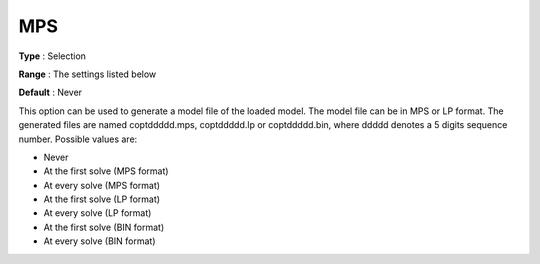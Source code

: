.. _COPT_General_-_MPS:


MPS
===



**Type** :	Selection	

**Range** :	The settings listed below	

**Default** :	Never	



This option can be used to generate a model file of the loaded model. The model file can be in MPS or LP format. The generated files are named coptddddd.mps, coptddddd.lp or coptddddd.bin, where ddddd denotes a 5 digits sequence number. Possible values are:



*	Never
*	At the first solve (MPS format)
*	At every solve (MPS format)
*	At the first solve (LP format)
*	At every solve (LP format)
*	At the first solve (BIN format)
*	At every solve (BIN format)



